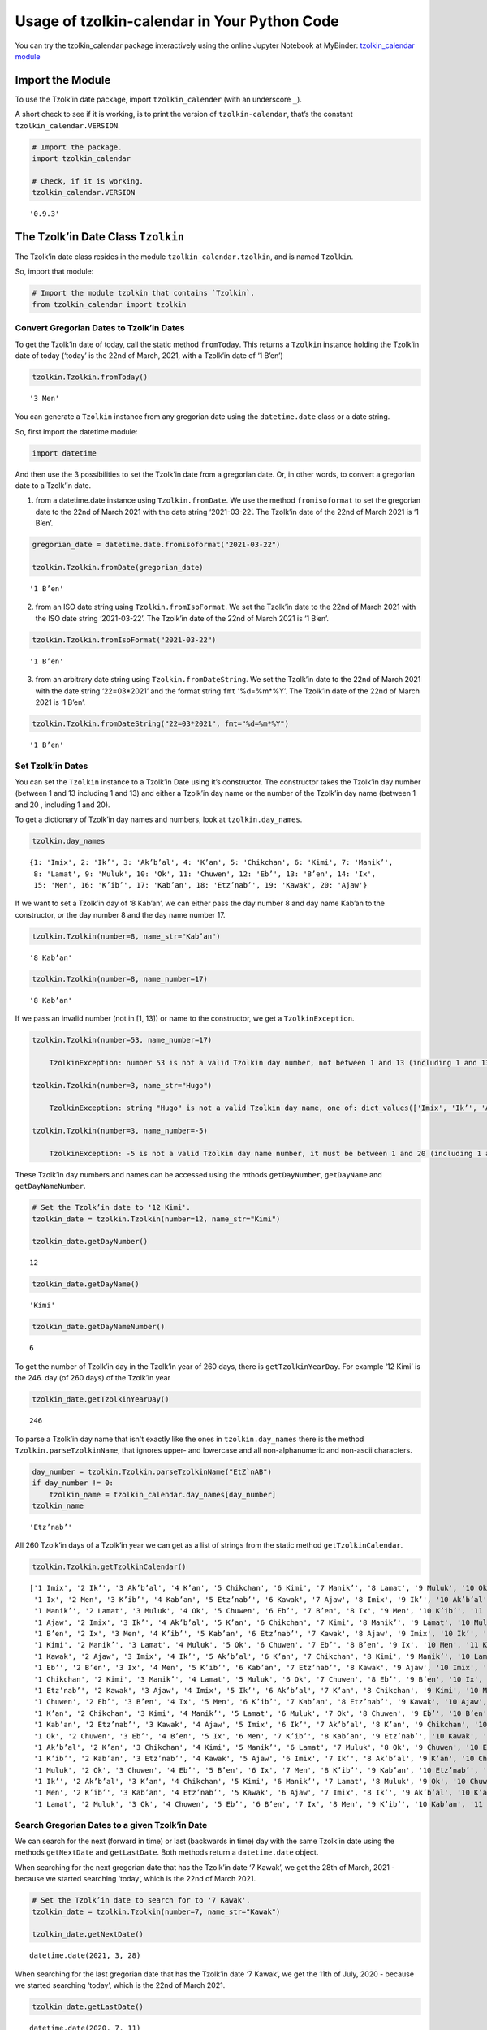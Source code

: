 Usage of tzolkin-calendar in Your Python Code
=============================================

You can try the tzolkin_calendar package interactively using the online Jupyter Notebook at MyBinder:
`tzolkin_calendar module <https://mybinder.org/v2/gh/Release-Candidate/tzolkin-calendar/main?filepath=Tzolk%E2%80%99in%20Calender%20Python%20Module.ipynb>`_


Import the Module
-----------------

To use the Tzolk’in date package, import ``tzolkin_calender`` (with an
underscore ``_``).

A short check to see if it is working, is to print the version of
``tzolkin-calendar``, that’s the constant ``tzolkin_calendar.VERSION``.

.. code:: python

    # Import the package.
    import tzolkin_calendar
    
    # Check, if it is working.
    tzolkin_calendar.VERSION




.. parsed-literal::

    '0.9.3'



The Tzolk’in Date Class ``Tzolkin``
-----------------------------------

The Tzolk’in date class resides in the module
``tzolkin_calendar.tzolkin``, and is named ``Tzolkin``.

So, import that module:

.. code:: python

    # Import the module tzolkin that contains `Tzolkin`.
    from tzolkin_calendar import tzolkin

Convert Gregorian Dates to Tzolk’in Dates
~~~~~~~~~~~~~~~~~~~~~~~~~~~~~~~~~~~~~~~~~

To get the Tzolk’in date of today, call the static method ``fromToday``.
This returns a ``Tzolkin`` instance holding the Tzolk’in date of today
(‘today’ is the 22nd of March, 2021, with a Tzolk’in date of ‘1 Bʼen’)

.. code:: python

    tzolkin.Tzolkin.fromToday()




.. parsed-literal::

    '3 Men'



You can generate a ``Tzolkin`` instance from any gregorian date using
the ``datetime.date`` class or a date string.

So, first import the datetime module:

.. code:: python

    import datetime

And then use the 3 possibilities to set the Tzolk’in date from a
gregorian date. Or, in other words, to convert a gregorian date to a
Tzolk’in date.

1. from a datetime.date instance using ``Tzolkin.fromDate``. We use the
   method ``fromisoformat`` to set the gregorian date to the 22nd of
   March 2021 with the date string ‘2021-03-22’. The Tzolk’in date of
   the 22nd of March 2021 is ‘1 Bʼen’.

.. code:: python

    gregorian_date = datetime.date.fromisoformat("2021-03-22")
    
    tzolkin.Tzolkin.fromDate(gregorian_date)




.. parsed-literal::

    '1 Bʼen'



2. from an ISO date string using ``Tzolkin.fromIsoFormat``. We set the
   Tzolk’in date to the 22nd of March 2021 with the ISO date string
   ‘2021-03-22’. The Tzolk’in date of the 22nd of March 2021 is ‘1
   Bʼen’.

.. code:: python

    tzolkin.Tzolkin.fromIsoFormat("2021-03-22")




.. parsed-literal::

    '1 Bʼen'



3. from an arbitrary date string using ``Tzolkin.fromDateString``. We
   set the Tzolk’in date to the 22nd of March 2021 with the date string
   ‘22=03*2021’ and the format string ``fmt`` ’%d=%m*%Y’. The Tzolk’in
   date of the 22nd of March 2021 is ‘1 Bʼen’.

.. code:: python

    tzolkin.Tzolkin.fromDateString("22=03*2021", fmt="%d=%m*%Y")




.. parsed-literal::

    '1 Bʼen'



Set Tzolk’in Dates
~~~~~~~~~~~~~~~~~~

You can set the ``Tzolkin`` instance to a Tzolk’in Date using it’s
constructor. The constructor takes the Tzolk’in day number (between 1
and 13 including 1 and 13) and either a Tzolk’in day name or the number
of the Tzolk’in day name (between 1 and 20 , including 1 and 20).

To get a dictionary of Tzolk’in day names and numbers, look at
``tzolkin.day_names``.

.. code:: python

    tzolkin.day_names




.. parsed-literal::

    {1: 'Imix', 2: 'Ikʼ', 3: 'Akʼbʼal', 4: 'Kʼan', 5: 'Chikchan', 6: 'Kimi', 7: 'Manikʼ',
     8: 'Lamat', 9: 'Muluk', 10: 'Ok', 11: 'Chuwen', 12: 'Ebʼ', 13: 'Bʼen', 14: 'Ix',
     15: 'Men', 16: 'Kʼibʼ', 17: 'Kabʼan', 18: 'Etzʼnabʼ', 19: 'Kawak', 20: 'Ajaw'}



If we want to set a Tzolk’in day of ‘8 Kabʼan’, we can either pass the
day number 8 and day name Kabʼan to the constructor, or the day number 8
and the day name number 17.

.. code:: python

    tzolkin.Tzolkin(number=8, name_str="Kabʼan")




.. parsed-literal::

    '8 Kabʼan'



.. code:: python

    tzolkin.Tzolkin(number=8, name_number=17)




.. parsed-literal::

    '8 Kabʼan'



If we pass an invalid number (not in [1, 13]) or name to the
constructor, we get a ``TzolkinException``.

.. code:: python

   tzolkin.Tzolkin(number=53, name_number=17)

       TzolkinException: number 53 is not a valid Tzolkin day number, not between 1 and 13 (including 1 and 13)

   tzolkin.Tzolkin(number=3, name_str="Hugo")

       TzolkinException: string "Hugo" is not a valid Tzolkin day name, one of: dict_values(['Imix', 'Ikʼ', 'Akʼbʼal', 'Kʼan', 'Chikchan', 'Kimi', 'Manikʼ', 'Lamat', 'Muluk', 'Ok', 'Chuwen', 'Ebʼ', 'Bʼen', 'Ix', 'Men', 'Kʼibʼ', 'Kabʼan', 'Etzʼnabʼ', 'Kawak', 'Ajaw'])
             
   tzolkin.Tzolkin(number=3, name_number=-5)

       TzolkinException: -5 is not a valid Tzolkin day name number, it must be between 1 and 20 (including 1 and 20)

These Tzolk’in day numbers and names can be accessed using the mthods
``getDayNumber``, ``getDayName`` and ``getDayNameNumber``.

.. code:: python

    # Set the Tzolk’in date to '12 Kimi'.
    tzolkin_date = tzolkin.Tzolkin(number=12, name_str="Kimi")
    
    tzolkin_date.getDayNumber()




.. parsed-literal::

    12



.. code:: python

    tzolkin_date.getDayName()




.. parsed-literal::

    'Kimi'



.. code:: python

    tzolkin_date.getDayNameNumber()




.. parsed-literal::

    6



To get the number of Tzolk’in day in the Tzolk’in year of 260 days,
there is ``getTzolkinYearDay``. For example ‘12 Kimi’ is the 246. day
(of 260 days) of the Tzolk’in year

.. code:: python

    tzolkin_date.getTzolkinYearDay()




.. parsed-literal::

    246



To parse a Tzolk’in day name that isn't exactly like the ones in ``tzolkin.day_names``
there is the method ``Tzolkin.parseTzolkinName``, that ignores upper- and lowercase and
all non-alphanumeric and non-ascii characters.

.. code:: python

    day_number = tzolkin.Tzolkin.parseTzolkinName("EtZ`nAB")
    if day_number != 0:
        tzolkin_name = tzolkin_calendar.day_names[day_number]
    tzolkin_name




.. parsed-literal::

    'Etzʼnabʼ'



All 260 Tzolk’in days of a Tzolk’in year we can get as a list of strings
from the static method ``getTzolkinCalendar``.

.. code:: python

    tzolkin.Tzolkin.getTzolkinCalendar()




.. parsed-literal::

    ['1 Imix', '2 Ikʼ', '3 Akʼbʼal', '4 Kʼan', '5 Chikchan', '6 Kimi', '7 Manikʼ', '8 Lamat', '9 Muluk', '10 Ok', '11 Chuwen', '12 Ebʼ', '13 Bʼen',
     '1 Ix', '2 Men', '3 Kʼibʼ', '4 Kabʼan', '5 Etzʼnabʼ', '6 Kawak', '7 Ajaw', '8 Imix', '9 Ikʼ', '10 Akʼbʼal', '11 Kʼan', '12 Chikchan', '13 Kimi',
     '1 Manikʼ', '2 Lamat', '3 Muluk', '4 Ok', '5 Chuwen', '6 Ebʼ', '7 Bʼen', '8 Ix', '9 Men', '10 Kʼibʼ', '11 Kabʼan', '12 Etzʼnabʼ', '13 Kawak',
     '1 Ajaw', '2 Imix', '3 Ikʼ', '4 Akʼbʼal', '5 Kʼan', '6 Chikchan', '7 Kimi', '8 Manikʼ', '9 Lamat', '10 Muluk', '11 Ok', '12 Chuwen', '13 Ebʼ',
     '1 Bʼen', '2 Ix', '3 Men', '4 Kʼibʼ', '5 Kabʼan', '6 Etzʼnabʼ', '7 Kawak', '8 Ajaw', '9 Imix', '10 Ikʼ', '11 Akʼbʼal', '12 Kʼan', '13 Chikchan',
     '1 Kimi', '2 Manikʼ', '3 Lamat', '4 Muluk', '5 Ok', '6 Chuwen', '7 Ebʼ', '8 Bʼen', '9 Ix', '10 Men', '11 Kʼibʼ', '12 Kabʼan', '13 Etzʼnabʼ',
     '1 Kawak', '2 Ajaw', '3 Imix', '4 Ikʼ', '5 Akʼbʼal', '6 Kʼan', '7 Chikchan', '8 Kimi', '9 Manikʼ', '10 Lamat', '11 Muluk', '12 Ok', '13 Chuwen',
     '1 Ebʼ', '2 Bʼen', '3 Ix', '4 Men', '5 Kʼibʼ', '6 Kabʼan', '7 Etzʼnabʼ', '8 Kawak', '9 Ajaw', '10 Imix', '11 Ikʼ', '12 Akʼbʼal', '13 Kʼan',
     '1 Chikchan', '2 Kimi', '3 Manikʼ', '4 Lamat', '5 Muluk', '6 Ok', '7 Chuwen', '8 Ebʼ', '9 Bʼen', '10 Ix', '11 Men', '12 Kʼibʼ', '13 Kabʼan',
     '1 Etzʼnabʼ', '2 Kawak', '3 Ajaw', '4 Imix', '5 Ikʼ', '6 Akʼbʼal', '7 Kʼan', '8 Chikchan', '9 Kimi', '10 Manikʼ', '11 Lamat', '12 Muluk', '13 Ok',
     '1 Chuwen', '2 Ebʼ', '3 Bʼen', '4 Ix', '5 Men', '6 Kʼibʼ', '7 Kabʼan', '8 Etzʼnabʼ', '9 Kawak', '10 Ajaw', '11 Imix', '12 Ikʼ', '13 Akʼbʼal',
     '1 Kʼan', '2 Chikchan', '3 Kimi', '4 Manikʼ', '5 Lamat', '6 Muluk', '7 Ok', '8 Chuwen', '9 Ebʼ', '10 Bʼen', '11 Ix', '12 Men', '13 Kʼibʼ',
     '1 Kabʼan', '2 Etzʼnabʼ', '3 Kawak', '4 Ajaw', '5 Imix', '6 Ikʼ', '7 Akʼbʼal', '8 Kʼan', '9 Chikchan', '10 Kimi', '11 Manikʼ', '12 Lamat', '13 Muluk',
     '1 Ok', '2 Chuwen', '3 Ebʼ', '4 Bʼen', '5 Ix', '6 Men', '7 Kʼibʼ', '8 Kabʼan', '9 Etzʼnabʼ', '10 Kawak', '11 Ajaw', '12 Imix', '13 Ikʼ',
     '1 Akʼbʼal', '2 Kʼan', '3 Chikchan', '4 Kimi', '5 Manikʼ', '6 Lamat', '7 Muluk', '8 Ok', '9 Chuwen', '10 Ebʼ', '11 Bʼen', '12 Ix', '13 Men',
     '1 Kʼibʼ', '2 Kabʼan', '3 Etzʼnabʼ', '4 Kawak', '5 Ajaw', '6 Imix', '7 Ikʼ', '8 Akʼbʼal', '9 Kʼan', '10 Chikchan', '11 Kimi', '12 Manikʼ', '13 Lamat',
     '1 Muluk', '2 Ok', '3 Chuwen', '4 Ebʼ', '5 Bʼen', '6 Ix', '7 Men', '8 Kʼibʼ', '9 Kabʼan', '10 Etzʼnabʼ', '11 Kawak', '12 Ajaw', '13 Imix',
     '1 Ikʼ', '2 Akʼbʼal', '3 Kʼan', '4 Chikchan', '5 Kimi', '6 Manikʼ', '7 Lamat', '8 Muluk', '9 Ok', '10 Chuwen', '11 Ebʼ', '12 Bʼen', '13 Ix',
     '1 Men', '2 Kʼibʼ', '3 Kabʼan', '4 Etzʼnabʼ', '5 Kawak', '6 Ajaw', '7 Imix', '8 Ikʼ', '9 Akʼbʼal', '10 Kʼan', '11 Chikchan', '12 Kimi', '13 Manikʼ',
     '1 Lamat', '2 Muluk', '3 Ok', '4 Chuwen', '5 Ebʼ', '6 Bʼen', '7 Ix', '8 Men', '9 Kʼibʼ', '10 Kabʼan', '11 Etzʼnabʼ', '12 Kawak', '13 Ajaw']


Search Gregorian Dates to a given Tzolk’in Date
~~~~~~~~~~~~~~~~~~~~~~~~~~~~~~~~~~~~~~~~~~~~~~~

We can search for the next (forward in time) or last (backwards in time)
day with the same Tzolk’in date using the methods ``getNextDate`` and
``getLastDate``. Both methods return a ``datetime.date`` object.

When searching for the next gregorian date that has the Tzolk’in date ‘7
Kawak’, we get the 28th of March, 2021 - because we started searching
‘today’, which is the 22nd of March 2021.

.. code:: python

    # Set the Tzolk’in date to search for to '7 Kawak'.
    tzolkin_date = tzolkin.Tzolkin(number=7, name_str="Kawak")
    
    tzolkin_date.getNextDate()




.. parsed-literal::

    datetime.date(2021, 3, 28)



When searching for the last gregorian date that has the Tzolk’in date ‘7
Kawak’, we get the 11th of July, 2020 - because we started searching
‘today’, which is the 22nd of March 2021.

.. code:: python

    tzolkin_date.getLastDate()




.. parsed-literal::

    datetime.date(2020, 7, 11)



Both methods, ``getNextDate`` and ``getLastDate`` take an optional
argument ``start_date``, which is the gregorian date to start the
search. If no ``start_date`` is given, ‘today’ is used as the start
date.

So now we search again for ‘7 Kawak’ in both directions, but this time
we start at the 10th of July, 2020.

.. code:: python

    # Set the Tzolk’in date to search for to '7 Kawak'.
    tzolkin_date = tzolkin.Tzolkin(number=7, name_str="Kawak")
    
    # Set the start date of the search to the 10th of July, 2020.
    start_search = datetime.date.fromisoformat("2020-07-10")
    
    start_search.isoformat()




.. parsed-literal::

    '2020-07-10'



For the next day with a Tzolk’in date of ‘7 Kawak’ we now get the 11th
of July, 2020.

.. code:: python

    tzolkin_date.getNextDate(start_date=start_search)




.. parsed-literal::

    datetime.date(2020, 7, 11)



For the last day before our start date with a Tzolk’in date of ‘7 Kawak’
we now get the 25th of October, 2019.

.. code:: python

    tzolkin_date.getLastDate(start_date=start_search)




.. parsed-literal::

    datetime.date(2019, 10, 25)



To get a list of ``datetime.date`` dates with the same Tzolk’in date, we
can use the methods ``getNextDateList`` and ``getLastDateList``.

Again, we can set the argument ``start_date`` to a gregorian date to
start the search or not set it to start the search today. The number of
elements in the returned list is set using the parameter ``list_size``,
which defaults to 50.

.. code:: python

    # Set the Tzolk’in date to search for to '7 Kawak'.
    tzolkin_date = tzolkin.Tzolkin(number=7, name_str="Kawak")

Let’s start the search for dates with a Tzolk’in date of ’ 7 Kawak’
today, the 22nd of March 2021, and set the list size to 9 elements:

.. code:: python

    tzolkin_date.getNextDateList(list_size=9)




.. parsed-literal::

    [datetime.date(2021, 3, 28),
     datetime.date(2021, 12, 13),
     datetime.date(2022, 8, 30),
     datetime.date(2023, 5, 17),
     datetime.date(2024, 2, 1),
     datetime.date(2024, 10, 18),
     datetime.date(2025, 7, 5),
     datetime.date(2026, 3, 22),
     datetime.date(2026, 12, 7)]



Now start searching for ‘7 Kawak’ on the 29th of March, 2021 and set the
returned list size to 5.

.. code:: python

    # Set the start date of the search to the 29th of March, 2021.
    start_search = datetime.date.fromisoformat("2021-03-29")
    
    tzolkin_date.getLastDateList(start_date=start_search, list_size=5)




.. parsed-literal::

    [datetime.date(2021, 3, 28),
     datetime.date(2020, 7, 11),
     datetime.date(2019, 10, 25),
     datetime.date(2019, 2, 7),
     datetime.date(2018, 5, 23)]



Calculations using Tzolk’in Dates
~~~~~~~~~~~~~~~~~~~~~~~~~~~~~~~~~

There are 4 methods to get the difference in days between two Tzolk’in
dates and to add (or subtract) days from a Tzolk’in date: ``addDays``,
``addTimedelta``, ``getDayDiff`` and ``getDayTimedelta``.

Lets start with a Tzolk’in date of ‘6 Muluk’.

.. code:: python

    tzolkin.Tzolkin(number=6, name_str="Muluk")




.. parsed-literal::

    '6 Muluk'



Add 6 days to it, and we get a Tzolk’in date of ‘12 Men’.

.. code:: python

    tzolkin.Tzolkin(number=6, name_str="Muluk").addDays(6)




.. parsed-literal::

    '12 Men'



Instead of using ints, we can also add and subtract
``datetime.timedelta`` objects. Now subtract 6 days from ‘12 Men’ - we
get ‘6 Muluk’.

.. code:: python

    to_subtract = datetime.timedelta(days=-6)
    
    tzolkin.Tzolkin(number=12, name_str="Men").addTimedelta(to_subtract)




.. parsed-literal::

    '6 Muluk'



To get the difference between two Tzolk’in dates there exist the Methods
``getDayDiff`` and ``getDayTimedelta``.

Lets calculate the difference in days between ‘6 Muluk’ and ‘12 Men’.

.. code:: python

    # Set start_tzolkin to '6 Muluk'.
    start_tzolkin = tzolkin.Tzolkin(number=6, name_str="Muluk")
    
    # Set end_tzolkin to '12 Men'.
    end_tzolkin = tzolkin.Tzolkin(number=12, name_str="Men")
    
    start_tzolkin.getDayDiff(end_tzolkin)




.. parsed-literal::

    6



And using ``getDayTimedelta``, which returnes a ``datetime.timedelta``
object.

.. code:: python

    start_tzolkin.getDayTimedelta(end_tzolkin)




.. parsed-literal::

    datetime.timedelta(days=6)



What happens, if we calculate the difference between ‘12 Men’ and ‘6
Muluk’?

.. code:: python

    end_tzolkin.getDayDiff(start_tzolkin)




.. parsed-literal::

    254



We get 254 days, not -6. That’s because the difference is always
calculated forward in time. If you want to get negative days or the
shortest possible time difference, subtract 260 from the the result (the
number of days in a Tzolk’in year). As soon as the difference in days is
greater than 130, to minimum time distance in days ‘is negative’.

.. code:: python

    day_diff = end_tzolkin.getDayDiff(start_tzolkin)
    
    if day_diff > 130:
        day_diff = 260 - day_diff
    day_diff




.. parsed-literal::

    6



Or you can use the minimum of ``result`` and ``|result - 260|`` that is
``abs(result - 260)``.

.. code:: python

    day_diff = end_tzolkin.getDayDiff(start_tzolkin)
    shortest_diff = min(day_diff, abs(day_diff - 260))
    shortest_diff




.. parsed-literal::

    6
